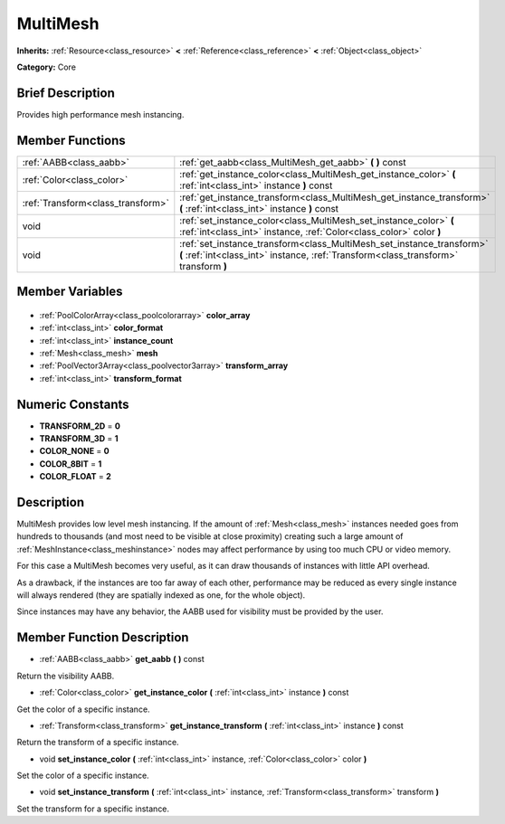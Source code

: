 .. Generated automatically by doc/tools/makerst.py in Godot's source tree.
.. DO NOT EDIT THIS FILE, but the MultiMesh.xml source instead.
.. The source is found in doc/classes or modules/<name>/doc_classes.

.. _class_MultiMesh:

MultiMesh
=========

**Inherits:** :ref:`Resource<class_resource>` **<** :ref:`Reference<class_reference>` **<** :ref:`Object<class_object>`

**Category:** Core

Brief Description
-----------------

Provides high performance mesh instancing.

Member Functions
----------------

+------------------------------------+---------------------------------------------------------------------------------------------------------------------------------------------------------------+
| :ref:`AABB<class_aabb>`            | :ref:`get_aabb<class_MultiMesh_get_aabb>` **(** **)** const                                                                                                   |
+------------------------------------+---------------------------------------------------------------------------------------------------------------------------------------------------------------+
| :ref:`Color<class_color>`          | :ref:`get_instance_color<class_MultiMesh_get_instance_color>` **(** :ref:`int<class_int>` instance **)** const                                                |
+------------------------------------+---------------------------------------------------------------------------------------------------------------------------------------------------------------+
| :ref:`Transform<class_transform>`  | :ref:`get_instance_transform<class_MultiMesh_get_instance_transform>` **(** :ref:`int<class_int>` instance **)** const                                        |
+------------------------------------+---------------------------------------------------------------------------------------------------------------------------------------------------------------+
| void                               | :ref:`set_instance_color<class_MultiMesh_set_instance_color>` **(** :ref:`int<class_int>` instance, :ref:`Color<class_color>` color **)**                     |
+------------------------------------+---------------------------------------------------------------------------------------------------------------------------------------------------------------+
| void                               | :ref:`set_instance_transform<class_MultiMesh_set_instance_transform>` **(** :ref:`int<class_int>` instance, :ref:`Transform<class_transform>` transform **)** |
+------------------------------------+---------------------------------------------------------------------------------------------------------------------------------------------------------------+

Member Variables
----------------

  .. _class_MultiMesh_color_array:

- :ref:`PoolColorArray<class_poolcolorarray>` **color_array**

  .. _class_MultiMesh_color_format:

- :ref:`int<class_int>` **color_format**

  .. _class_MultiMesh_instance_count:

- :ref:`int<class_int>` **instance_count**

  .. _class_MultiMesh_mesh:

- :ref:`Mesh<class_mesh>` **mesh**

  .. _class_MultiMesh_transform_array:

- :ref:`PoolVector3Array<class_poolvector3array>` **transform_array**

  .. _class_MultiMesh_transform_format:

- :ref:`int<class_int>` **transform_format**


Numeric Constants
-----------------

- **TRANSFORM_2D** = **0**
- **TRANSFORM_3D** = **1**
- **COLOR_NONE** = **0**
- **COLOR_8BIT** = **1**
- **COLOR_FLOAT** = **2**

Description
-----------

MultiMesh provides low level mesh instancing. If the amount of :ref:`Mesh<class_mesh>` instances needed goes from hundreds to thousands (and most need to be visible at close proximity) creating such a large amount of :ref:`MeshInstance<class_meshinstance>` nodes may affect performance by using too much CPU or video memory.

For this case a MultiMesh becomes very useful, as it can draw thousands of instances with little API overhead.

As a drawback, if the instances are too far away of each other, performance may be reduced as every single instance will always rendered (they are spatially indexed as one, for the whole object).

Since instances may have any behavior, the AABB used for visibility must be provided by the user.

Member Function Description
---------------------------

.. _class_MultiMesh_get_aabb:

- :ref:`AABB<class_aabb>` **get_aabb** **(** **)** const

Return the visibility AABB.

.. _class_MultiMesh_get_instance_color:

- :ref:`Color<class_color>` **get_instance_color** **(** :ref:`int<class_int>` instance **)** const

Get the color of a specific instance.

.. _class_MultiMesh_get_instance_transform:

- :ref:`Transform<class_transform>` **get_instance_transform** **(** :ref:`int<class_int>` instance **)** const

Return the transform of a specific instance.

.. _class_MultiMesh_set_instance_color:

- void **set_instance_color** **(** :ref:`int<class_int>` instance, :ref:`Color<class_color>` color **)**

Set the color of a specific instance.

.. _class_MultiMesh_set_instance_transform:

- void **set_instance_transform** **(** :ref:`int<class_int>` instance, :ref:`Transform<class_transform>` transform **)**

Set the transform for a specific instance.


